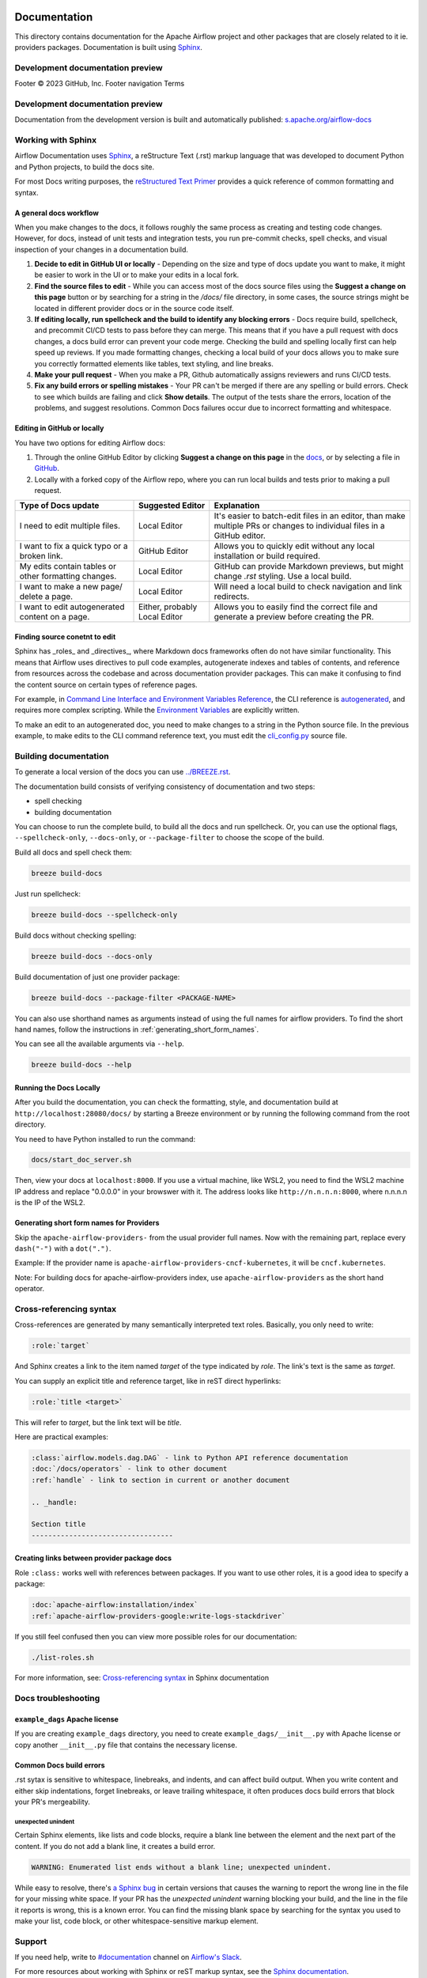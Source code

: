  .. Licensed to the Apache Software Foundation (ASF) under one
    or more contributor license agreements.  See the NOTICE file
    distributed with this work for additional information
    regarding copyright ownership.  The ASF licenses this file
    to you under the Apache License, Version 2.0 (the
    "License"); you may not use this file except in compliance
    with the License.  You may obtain a copy of the License at

 ..   http://www.apache.org/licenses/LICENSE-2.0

 .. Unless required by applicable law or agreed to in writing,
    software distributed under the License is distributed on an
    "AS IS" BASIS, WITHOUT WARRANTIES OR CONDITIONS OF ANY
    KIND, either express or implied.  See the License for the
    specific language governing permissions and limitations
    under the License.

Documentation
#############

This directory contains documentation for the Apache Airflow project and other packages that are closely related to it ie. providers packages.  Documentation is built using `Sphinx <https://www.sphinx-doc.org/>`__.

Development documentation preview
==================================
Footer
© 2023 GitHub, Inc.
Footer navigation
Terms

Development documentation preview
==================================

Documentation from the development version is built and automatically published: `s.apache.org/airflow-docs <https://s.apache.org/airflow-docs>`_

Working with Sphinx
===================

Airflow Documentation uses `Sphinx <https://www.sphinx-doc.org/>`__, a reStructure Text (.rst) markup language that was developed to document Python and Python projects, to build the docs site.

For most Docs writing purposes, the `reStructured Text Primer <https://www.sphinx-doc.org/en/master/usage/restructuredtext/basics.html>`__ provides a quick reference of common formatting and syntax.

A general docs workflow
-----------------------
When you make changes to the docs, it follows roughly the same process as creating and testing code changes. However, for docs, instead of unit tests and integration tests, you run pre-commit checks, spell checks, and visual inspection of your changes in a documentation build.

1. **Decide to edit in GitHub UI or locally** - Depending on the size and type of docs update you want to make, it might be easier to work in the UI or to make your edits in a local fork.
2. **Find the source files to edit** - While you can access most of the docs source files using the **Suggest a change on this page** button or by searching for a string in the `/docs/` file directory, in some cases, the source strings might be located in different provider docs or in the source code itself.
3. **If editing locally, run spellcheck and the build to identify any blocking errors** - Docs require build, spellcheck, and precommit CI/CD tests to pass before they can merge. This means that if you have a pull request with docs changes, a docs build error can prevent your code merge. Checking the build and spelling locally first can help speed up reviews. If you made formatting changes, checking a local build of your docs allows you to make sure you correctly formatted elements like tables, text styling, and line breaks.
4. **Make your pull request** - When you make a PR, Github automatically assigns reviewers and runs CI/CD tests.
5. **Fix any build errors or spelling mistakes** - Your PR can't be merged if there are any spelling or build errors. Check to see which builds are failing and click **Show details**. The output of the tests share the errors, location of the problems, and suggest resolutions. Common Docs failures occur due to incorrect formatting and whitespace.

Editing in GitHub or locally
----------------------------

You have two options for editing Airflow docs:

1. Through the online GitHub Editor by clicking **Suggest a change on this page** in the `docs <https://airflow.apache.org/docs/>`_, or by selecting a file in `GitHub <https://github.com/apache/airflow/tree/main/docs>`__.

2. Locally with a forked copy of the Airflow repo, where you can run local builds and tests prior to making a pull request.

+--------------------------------------+------------------+-------------------------------------------------+
|  Type of Docs update                 | Suggested Editor | Explanation                                     |
+======================================+==================+=================================================+
| I need to edit multiple files.       | Local Editor     | It's easier to batch-edit files in an editor,   |
|                                      |                  | than make multiple PRs or changes to individual |
|                                      |                  | files in a GitHub editor.                       |
+--------------------------------------+------------------+-------------------------------------------------+
| I want to fix a quick typo or a      | GitHub Editor    | Allows you to quickly edit without any local    |
| broken link.                         |                  | installation or build required.                 |
+--------------------------------------+------------------+-------------------------------------------------+
| My edits contain tables or           | Local Editor     | GitHub can provide Markdown previews, but might |
| other formatting changes.            |                  | change `.rst` styling. Use a local build.       |
+--------------------------------------+------------------+-------------------------------------------------+
| I want to make a new page/           | Local Editor     | Will need a local build to check navigation and |
| delete a page.                       |                  | link redirects.                                 |
+--------------------------------------+------------------+-------------------------------------------------+
| I want to edit autogenerated content | Either, probably | Allows you to easily find the correct file and  |
| on a page.                           | Local Editor     | generate a preview before creating the PR.      |
+--------------------------------------+------------------+-------------------------------------------------+

Finding source conetnt to edit
------------------------------

Sphinx has _roles_ and _directives_, where Markdown docs frameworks often do not have similar functionality. This means that Airflow uses directives
to pull code examples, autogenerate indexes and tables of contents, and reference from resources across the codebase and across documentation provider packages.
This can make it confusing to find the content source on certain types of reference pages.

For example, in `Command Line Interface and Environment Variables Reference <https://airflow.apache.org/docs/apache-airflow/stable/cli-and-env-variables-ref.html#environment-variables>`__, the CLI reference is `autogenerated <https://github.com/apache/airflow/blob/main/docs/apache-airflow/cli-and-env-variables-ref.rst?plain=1#L44>`__,
and requires more complex scripting. While the `Environment Variables <https://github.com/apache/airflow/blob/main/docs/apache-airflow/cli-and-env-variables-ref.rst?plain=1#L51>`__ are explicitly written.

To make an edit to an autogenerated doc, you need to make changes to a string in the Python source file. In the previous example, to make edits to the CLI command reference text, you must edit the `cli_config.py <https://github.com/apache/airflow/blob/main/airflow/cli/cli_config.py#L1861>`__ source file.

Building documentation
======================

To generate a local version of the docs you can use `<../BREEZE.rst>`_.

The documentation build consists of verifying consistency of documentation and two steps:

* spell checking
* building documentation

You can choose to run the complete build, to build all the docs and run spellcheck. Or, you can use the optional flags, ``--spellcheck-only``, ``--docs-only``, or ``--package-filter`` to choose the scope of the build.

Build all docs and spell check them:

.. code-block:: bash

    breeze build-docs

Just run spellcheck:

.. code-block:: bash

     breeze build-docs --spellcheck-only

Build docs without checking spelling:

.. code-block:: bash

     breeze build-docs --docs-only

Build documentation of just one provider package:

.. code-block:: bash

    breeze build-docs --package-filter <PACKAGE-NAME>

You can also use shorthand names as arguments instead of using the full names
for airflow providers. To find the short hand names, follow the instructions in :ref:`generating_short_form_names`.

You can see all the available arguments via ``--help``.

.. code-block:: bash

    breeze build-docs --help

Running the Docs Locally
------------------------

After you build the documentation, you can check the formatting, style, and documentation build at ``http://localhost:28080/docs/``
by starting a Breeze environment or by running the following command from the root directory.

You need to have Python installed to run the command:

.. code-block:: bash

    docs/start_doc_server.sh


Then, view your docs at ``localhost:8000``. If you use a virtual machine, like WSL2,
you need to find the WSL2 machine IP address and replace "0.0.0.0" in your browswer with it. The address looks like
``http://n.n.n.n:8000``, where n.n.n.n is the IP of the WSL2.

.. _generating_short_form_names:

Generating short form names for Providers
-----------------------------------------

Skip the ``apache-airflow-providers-`` from the usual provider full names.
Now with the remaining part, replace every ``dash("-")`` with a ``dot(".")``.

Example:
If the provider name is ``apache-airflow-providers-cncf-kubernetes``, it will be ``cncf.kubernetes``.

Note: For building docs for apache-airflow-providers index, use ``apache-airflow-providers`` as the
short hand operator.

Cross-referencing syntax
========================

Cross-references are generated by many semantically interpreted text roles.
Basically, you only need to write:

.. code-block:: rst

    :role:`target`

And Sphinx creates a link to the item named *target* of the type indicated by *role*. The link's
text is the same as *target*.

You can supply an explicit title and reference target, like in reST direct
hyperlinks:

.. code-block:: rst

    :role:`title <target>`

This will refer to *target*, but the link text will be *title*.

Here are practical examples:

.. code-block:: rst

    :class:`airflow.models.dag.DAG` - link to Python API reference documentation
    :doc:`/docs/operators` - link to other document
    :ref:`handle` - link to section in current or another document

    .. _handle:

    Section title
    ----------------------------------

Creating links between provider package docs
--------------------------------------------

Role ``:class:`` works well with references between packages. If you want to use other roles, it is a good idea to specify a package:

.. code-block:: rst

    :doc:`apache-airflow:installation/index`
    :ref:`apache-airflow-providers-google:write-logs-stackdriver`

If you still feel confused then you can view more possible roles for our documentation:

.. code-block:: bash

    ./list-roles.sh

For more information, see: `Cross-referencing syntax <https://www.sphinx-doc.org/en/master/usage/restructuredtext/roles.html>`_ in Sphinx documentation

Docs troubleshooting
====================

``example_dags`` Apache license
-------------------------------

If you are creating ``example_dags`` directory, you need to create ``example_dags/__init__.py`` with Apache
license or copy another ``__init__.py`` file that contains the necessary license.

Common Docs build errors
------------------------

.rst sytax is sensitive to whitespace, linebreaks, and indents, and can affect build output. When you write content and either
skip indentations, forget linebreaks, or leave trailing whitespace, it often produces docs build errors  that block your PR's mergeability.

unexpected unindent
*******************

Certain Sphinx elements, like lists and code blocks, require a blank line between the element and the next part of the content.
If you do not add a blank line, it creates a build error.

.. code-block:: text

    WARNING: Enumerated list ends without a blank line; unexpected unindent.

While easy to resolve, there's `a Sphinx bug <https://github.com/sphinx-doc/sphinx/issues/11026>`__ in certain versions that causes the
warning to report the wrong line in the file for your missing white space. If your PR has the `unexpected unindent` warning blocking your build,
and the line in the file it reports is wrong, this is a known error. You can find the missing blank space by searching for the syntax you used to make your
list, code block, or other whitespace-sensitive markup element.

Support
=======

If you need help, write to `#documentation <https://apache-airflow.slack.com/archives/CJ1LVREHX>`__ channel on `Airflow's Slack <https://s.apache.org/airflow-slack>`__.

For more resources about working with Sphinx or reST markup syntax, see the `Sphinx documentation <https://www.sphinx-doc.org/en/master/usage/quickstart.html>`__.

The `Write the Docs <https://www.writethedocs.org/slack/>_` community also includes a #Sphinx Slack channel for questions and additional support.